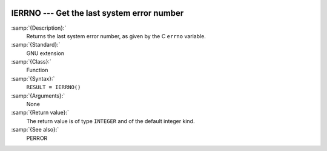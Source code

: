   .. _ierrno:

IERRNO --- Get the last system error number
*******************************************

.. index:: IERRNO

.. index:: system, error handling

:samp:`{Description}:`
  Returns the last system error number, as given by the C ``errno``
  variable.

:samp:`{Standard}:`
  GNU extension

:samp:`{Class}:`
  Function

:samp:`{Syntax}:`
  ``RESULT = IERRNO()``

:samp:`{Arguments}:`
  None

:samp:`{Return value}:`
  The return value is of type ``INTEGER`` and of the default integer
  kind.

:samp:`{See also}:`
  PERROR


